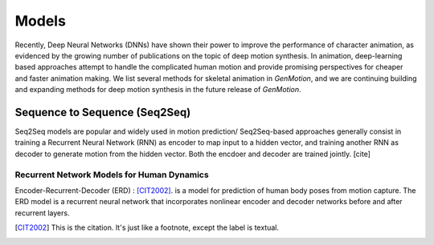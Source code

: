 Models
==========================================


Recently, Deep Neural Networks (DNNs) have shown their power to improve the performance of character animation, as evidenced by the growing number of publications on the topic of deep motion synthesis. In animation, deep-learning based approaches attempt to handle the complicated human motion and provide promising perspectives for cheaper and faster
animation making. We list several methods for skeletal animation in  `GenMotion`, and we are continuing building and expanding methods for deep motion synthesis in the future release of `GenMotion`.


Sequence to Sequence (Seq2Seq)
################################################################

Seq2Seq models are popular and widely used in motion prediction/ Seq2Seq-based approaches generally consist in training a
Recurrent Neural Network (RNN) as encoder to map input to a hidden vector, and training another RNN as decoder to generate motion from the hidden vector. Both the encdoer and decoder are trained jointly. [cite]

Recurrent Network Models for Human Dynamics 
****************************************************************
Encoder-Recurrent-Decoder (ERD) : [CIT2002]_. is a model for prediction of human body poses from motion capture. The ERD model is a recurrent neural network that incorporates nonlinear encoder and decoder networks before and after recurrent layers.

.. [CIT2002] This is the citation.  It's just like a footnote,
   except the label is textual.